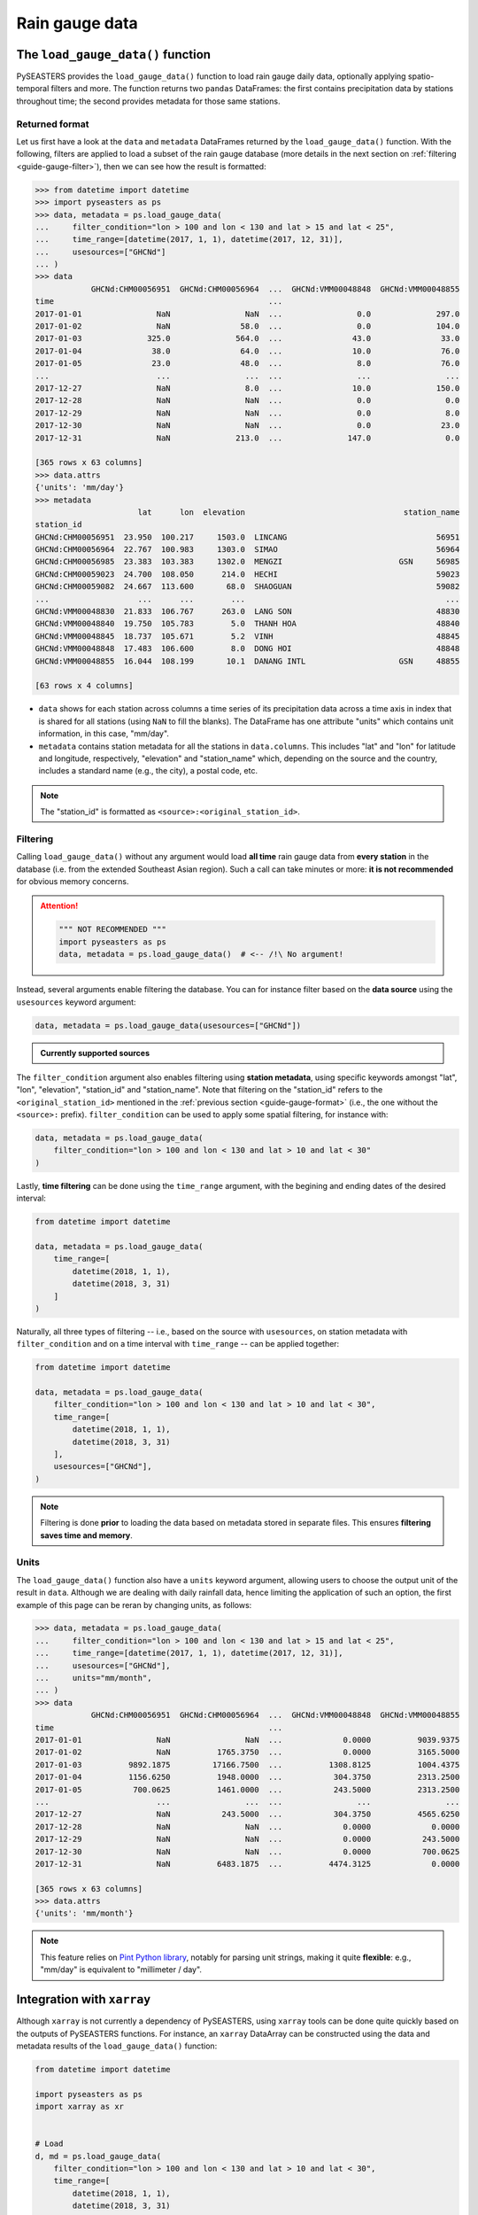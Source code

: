 Rain gauge data
===============

The ``load_gauge_data()`` function
----------------------------------

PySEASTERS provides the ``load_gauge_data()`` function to load rain gauge daily data,
optionally applying spatio-temporal filters and more.
The function returns two ``pandas`` DataFrames: the first contains precipitation data
by stations throughout time; the second provides metadata for those same stations.


.. _guide-gauge-format:

Returned format
~~~~~~~~~~~~~~~

Let us first have a look at the ``data`` and ``metadata`` DataFrames returned by the
``load_gauge_data()`` function. With the following, filters are applied to load a
subset of the rain gauge database (more details in the next section on
:ref:`filtering <guide-gauge-filter>`), then we can see how the result is formatted:

.. code:: pycon

   >>> from datetime import datetime
   >>> import pyseasters as ps
   >>> data, metadata = ps.load_gauge_data(
   ...     filter_condition="lon > 100 and lon < 130 and lat > 15 and lat < 25",
   ...     time_range=[datetime(2017, 1, 1), datetime(2017, 12, 31)],
   ...     usesources=["GHCNd"]
   ... )
   >>> data
               GHCNd:CHM00056951  GHCNd:CHM00056964  ...  GHCNd:VMM00048848  GHCNd:VMM00048855
   time                                              ...                                      
   2017-01-01                NaN                NaN  ...                0.0              297.0
   2017-01-02                NaN               58.0  ...                0.0              104.0
   2017-01-03              325.0              564.0  ...               43.0               33.0
   2017-01-04               38.0               64.0  ...               10.0               76.0
   2017-01-05               23.0               48.0  ...                8.0               76.0
   ...                       ...                ...  ...                ...                ...
   2017-12-27                NaN                8.0  ...               10.0              150.0
   2017-12-28                NaN                NaN  ...                0.0                0.0
   2017-12-29                NaN                NaN  ...                0.0                8.0
   2017-12-30                NaN                NaN  ...                0.0               23.0
   2017-12-31                NaN              213.0  ...              147.0                0.0
   
   [365 rows x 63 columns]
   >>> data.attrs
   {'units': 'mm/day'}
   >>> metadata
                         lat      lon  elevation                                  station_name
   station_id                                                                                 
   GHCNd:CHM00056951  23.950  100.217     1503.0  LINCANG                                56951
   GHCNd:CHM00056964  22.767  100.983     1303.0  SIMAO                                  56964
   GHCNd:CHM00056985  23.383  103.383     1302.0  MENGZI                         GSN     56985
   GHCNd:CHM00059023  24.700  108.050      214.0  HECHI                                  59023
   GHCNd:CHM00059082  24.667  113.600       68.0  SHAOGUAN                               59082
   ...                   ...      ...        ...                                           ...
   GHCNd:VMM00048830  21.833  106.767      263.0  LANG SON                               48830
   GHCNd:VMM00048840  19.750  105.783        5.0  THANH HOA                              48840
   GHCNd:VMM00048845  18.737  105.671        5.2  VINH                                   48845
   GHCNd:VMM00048848  17.483  106.600        8.0  DONG HOI                               48848
   GHCNd:VMM00048855  16.044  108.199       10.1  DANANG INTL                    GSN     48855

   [63 rows x 4 columns]


* ``data`` shows for each station across columns a time series of its precipitation data
  across a time axis in index that is shared for all stations (using ``NaN`` to fill
  the blanks). The DataFrame has one attribute "units" which contains unit information,
  in this case, "mm/day".

* ``metadata`` contains station metadata for all the stations in ``data.columns``.
  This includes "lat" and "lon" for latitude and longitude, respectively, "elevation"
  and "station_name" which, depending on the source and the country, includes a standard
  name (e.g., the city), a postal code, etc.

.. note::
   
   The "station_id" is formatted as ``<source>:<original_station_id>``.


.. _guide-gauge-filter:

Filtering
~~~~~~~~~

Calling ``load_gauge_data()`` without any argument would load **all time** rain gauge
data from **every station** in the database (i.e. from the extended Southeast Asian
region). Such a call can take minutes or more: **it is not recommended** for obvious
memory concerns.

.. attention::

   .. code:: python

      """ NOT RECOMMENDED """
      import pyseasters as ps
      data, metadata = ps.load_gauge_data()  # <-- /!\ No argument!


Instead, several arguments enable filtering the database.
You can for instance filter based on the **data source**
using the ``usesources`` keyword argument:

.. code:: python

   data, metadata = ps.load_gauge_data(usesources=["GHCNd"])


.. admonition:: Currently supported sources

   .. hlist::
      :columns: 5

      * :ref:`GHCNd <ghcnd>`


The ``filter_condition`` argument also enables filtering using **station metadata**,
using specific keywords amongst "lat", "lon", "elevation", "station_id" and
"station_name". Note that filtering on the "station_id" refers to the
``<original_station_id>`` mentioned in the :ref:`previous section <guide-gauge-format>`
(i.e., the one without the ``<source>:`` prefix).
``filter_condition`` can be used to apply some spatial filtering, for instance with:

.. code:: python

   data, metadata = ps.load_gauge_data(
       filter_condition="lon > 100 and lon < 130 and lat > 10 and lat < 30"
   )


Lastly, **time filtering** can be done using the ``time_range`` argument, with the
begining and ending dates of the desired interval:

.. code:: python

   from datetime import datetime

   data, metadata = ps.load_gauge_data(
       time_range=[
           datetime(2018, 1, 1),
           datetime(2018, 3, 31)
       ]
   )


Naturally, all three types of filtering --
i.e., based on the source with ``usesources``,
on station metadata with ``filter_condition``
and on a time interval with ``time_range`` --
can be applied together:

.. code:: python

   from datetime import datetime

   data, metadata = ps.load_gauge_data(
       filter_condition="lon > 100 and lon < 130 and lat > 10 and lat < 30",
       time_range=[
           datetime(2018, 1, 1),
           datetime(2018, 3, 31)
       ],
       usesources=["GHCNd"],
   )


.. note::

   Filtering is done **prior** to loading the data based on metadata stored in
   separate files. This ensures **filtering saves time and memory**.


Units
~~~~~

The ``load_gauge_data()`` function also have a ``units`` keyword argument, allowing
users to choose the output unit of the result in ``data``. Although we are dealing
with daily rainfall data, hence limiting the application of such an option, the first
example of this page can be reran by changing units, as follows:

.. code:: pycon

   >>> data, metadata = ps.load_gauge_data(
   ...     filter_condition="lon > 100 and lon < 130 and lat > 15 and lat < 25",
   ...     time_range=[datetime(2017, 1, 1), datetime(2017, 12, 31)],
   ...     usesources=["GHCNd"],
   ...     units="mm/month",
   ... )
   >>> data
               GHCNd:CHM00056951  GHCNd:CHM00056964  ...  GHCNd:VMM00048848  GHCNd:VMM00048855
   time                                              ...                                      
   2017-01-01                NaN                NaN  ...             0.0000          9039.9375
   2017-01-02                NaN          1765.3750  ...             0.0000          3165.5000
   2017-01-03          9892.1875         17166.7500  ...          1308.8125          1004.4375
   2017-01-04          1156.6250          1948.0000  ...           304.3750          2313.2500
   2017-01-05           700.0625          1461.0000  ...           243.5000          2313.2500
   ...                       ...                ...  ...                ...                ...
   2017-12-27                NaN           243.5000  ...           304.3750          4565.6250
   2017-12-28                NaN                NaN  ...             0.0000             0.0000
   2017-12-29                NaN                NaN  ...             0.0000           243.5000
   2017-12-30                NaN                NaN  ...             0.0000           700.0625
   2017-12-31                NaN          6483.1875  ...          4474.3125             0.0000

   [365 rows x 63 columns]
   >>> data.attrs
   {'units': 'mm/month'}


.. note::

   This feature relies on
   `Pint Python library <https://pint.readthedocs.io/en/stable/>`_, notably for parsing
   unit strings, making it quite **flexible**: e.g., "mm/day" is equivalent to
   "millimeter / day".


Integration with ``xarray``
---------------------------

Although ``xarray`` is not currently a dependency of PySEASTERS, using ``xarray`` tools
can be done quite quickly based on the outputs of PySEASTERS functions.
For instance, an ``xarray`` DataArray can be constructed using the data and metadata
results of the ``load_gauge_data()`` function:

.. code:: python

   from datetime import datetime
   
   import pyseasters as ps
   import xarray as xr


   # Load
   d, md = ps.load_gauge_data(
       filter_condition="lon > 100 and lon < 130 and lat > 10 and lat < 30",
       time_range=[
           datetime(2018, 1, 1),
           datetime(2018, 3, 31)
       ],
       usesources=["GHCNd"],
   )

   # Build the DataArray
   da = xr.DataArray(
       d.values,
       dims=["time", "station_id"],
       coords={
           "time": d.index,
           "station_id": d.columns,
           "lat": ("station_id", md["lat"]),
           "lon": ("station_id", md["lon"]),
           "elevation": ("station_id", md["elevation"]),
           "station_name": ("station_id", md["station_name"]),
       },
       attrs=d.attrs,
       name="precipitation",
   )


Integration with ``matplotlib``
-------------------------------

The following script is a minimal working example loading station data and metadata
using a given space-time filter with PySEASTERS ``load_gauge_data()`` function,
then plotting one day's data over a map, using ``matplotlib`` and ``cartopy``.

.. code:: python

   from datetime import date

   import cartopy.crs as ccrs
   import matplotlib.pyplot as plt
   import numpy as np
   import pyseasters as ps


   # Input
   lonmin, lonmax = 115, 135
   latmin, latmax = -15, 5
   plot_date = "2016-01-02"
   beg = date.fromisoformat("2015-01-01")
   end = date.fromisoformat("2017-12-31")
   query = f"lon >= {lonmin} and lon <= {lonmax} and lat >= {latmin} and lat <= {latmax}"
   units = "mm/day"

   # Load
   data, metadata = ps.load_gauge_data(
      filter_condition=query, time_range=(beg, end), units=units
   )

   # Plot
   prj_ = ccrs.PlateCarree()  # source projection
   _prj = ccrs.Orthographic(
      central_longitude=(lonmax + lonmin) / 2,
      central_latitude=(latmax + latmin) / 2,
   )  # destination projection
   vmin, vmax = np.nanpercentile(data.loc[plot_date].values, [2, 98])
   fig = plt.figure()
   ax = fig.add_subplot(111, projection=_prj, facecolor="lightgrey")
   sc = ax.scatter(
      metadata.lon.values,
      metadata.lat.values,
      c=data.loc[plot_date].values,
      transform=prj_,
      marker="+",
      vmin=0,
      vmax=vmax,
   )
   plt.colorbar(sc, label=f"Precipitation ({data.attrs['units']})", extend="max")
   plt.title(f"Precipitation by station on {plot_date}")
   ax.coastlines(resolution="50m", lw=0.3)
   gl = ax.gridlines(draw_labels=True, color="gray", ls="--", lw=0.5)
   gl.top_labels = False
   gl.right_labels = False

   plt.show()
